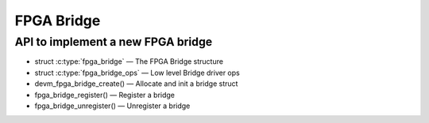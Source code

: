 FPGA Bridge
===========

API to implement a new FPGA bridge
~~~~~~~~~~~~~~~~~~~~~~~~~~~~~~~~~~

* struct :c:type:`fpga_bridge` — The FPGA Bridge structure
* struct :c:type:`fpga_bridge_ops` — Low level Bridge driver ops
* devm_fpga_bridge_create() — Allocate and init a bridge struct
* fpga_bridge_register() — Register a bridge
* fpga_bridge_unregister() — Unregister a bridge

.. kernel-doc:: include/linux/fpga/fpga-bridge.h
   :functions: fpga_bridge

.. kernel-doc:: include/linux/fpga/fpga-bridge.h
   :functions: fpga_bridge_ops

.. kernel-doc:: drivers/fpga/fpga-bridge.c
   :functions: devm_fpga_bridge_create

.. kernel-doc:: drivers/fpga/fpga-bridge.c
   :functions: fpga_bridge_register

.. kernel-doc:: drivers/fpga/fpga-bridge.c
   :functions: fpga_bridge_unregister
